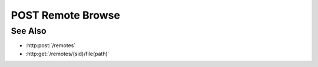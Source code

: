 POST Remote Browse
==================

.. http:post:: /remotes/(sid)/browse(path)

  Uses an existing session to retrieve remote filesystem information.  The
  session must have been created successfully using :http:post:`/remotes`.  The caller
  *must* supply the session id, and the path on the remote filesystem to retrieve.
  The caller *may* supply additional parameters to filter directories and files in
  the results, based on regular expressions.

  If the session doesn't exist or has timed-out, the server returns `404`.  If some
  other error prevents the data from being returned, the server returns `400`.

  :param sid: Unique remote session identifier.
  :type sid: string

  :param path: Remote filesystem path (must be absolute).

  :requestheader Content-Type: application/json

  :<json string directory-reject: optional regular expression for filtering directories.
  :<json string directory-allow: optional regular expression for retaining directories.
  :<json string file-reject: optional regular expression for filtering files.
  :<json string file-allow: optional regular expression for allowing files.

  The regular expression parameters are matched against full file / directory
  paths.  If a file / directory matches a reject expression, it will not be
  included in the results, unless it also matches an allow expression.  So, to
  remove JPEG files from the results::

    file-reject: "[.]jpg$|[.]jpeg$"

  but to only return CSV files::

    file-reject: ".*"
    file-allow: "[.]csv$"

  :responseheader Content-Type: application/json

  :>json string path: The remote path that was requested.
  :>json array names: Array containing the names of files and directories under the requested path.
  :>json array sizes: The size in bytes of files and directories under the requested path.
  :>json array types: Array containing the type of remote object, files ("f") or directories ("d").

  **Sample Request**

  .. sourcecode:: http

    POST /remotes/505d0e463d5ed4a32bb6b0fe9a000d36/browse/home/fred

    {
      file-reject:"[.]jpg$"
    }

  **Sample Response**

  .. sourcecode:: http

    {
      "path" : "/home/fred",
      "names" : ["a.txt", "b.png", "c.csv", "subdir"],
      "sizes" : [1264, 456730, 78005, 4096],
      "types' : ["f", "f", "f", "d"]
    }

See Also
--------

* :http:post:`/remotes`
* :http:get:`/remotes/(sid)/file(path)`


